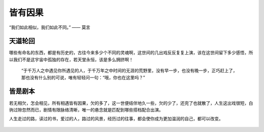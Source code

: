 .. post:: Jan 26, 2021
   :tags: 哲学, 人生, 感悟
   :author: Qitas
   :location: SHA

皆有因果
================

“我们如此相似，我们如此不同。”       —— 莫言

.. figure:: /imges/5.jpg
   :width: 100%
   :align: center


天道轮回
----------------

哪些有命名的东西，都是有历史的，古往今来多少个不同的灵魂啊，这世间的几出戏反反复复上演，该在这世间留下多少感悟，所以我们不是这宇宙中孤独的存在，若天堂永恒，该是多么拥挤啊！

      “于千万人之中遇见你所遇见的人，于千万年之中时间的无涯的荒野里，没有早一步，也没有晚一步，正巧赶上了，那也没有什么别的可说，唯有轻轻问一句：“哦，你也在这里吗？”

皆是剧本
----------------

若无相欠，怎会相见，所有相遇皆有因果，欠的多了，这一世便结伴地久一些，欠的少了，还完了也就散了，人生这出戏很短，白驹过隙忽然而已，剧情有限脉络清晰，唯一的悬念就是匹配到哪些搭档配合出演。

人生走过的路，读过的书，爱过的人，路过的风景，经历过的往事，都会使你成为更加温润的自己，都可以改变。


.. figure:: /_static/weixin.jpg
   :align: center
